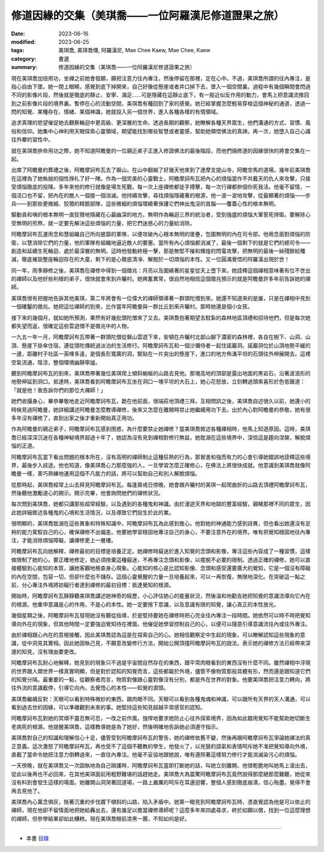 =======================================================
修道因緣的交集（美琪喬——一位阿羅漢尼修道證果之旅）
=======================================================

:date: 2023-06-16
:modified: 2023-06-25
:tags: 美琪喬, 美琪喬傳, 阿羅漢尼, Mae Chee Kaew, Mae Chee, Kaew
:category: 書選
:summary: 修道因緣的交集（美琪喬——一位阿羅漢尼修道證果之旅）


現在美琪喬加倍用功，坐禪之前她會發願，願把注意力往內專注，然後停留在那裡，定在心中。不過，美琪喬所謂的往內專注，是指心自由下墜。她一閉上眼睛，感覺到底下掉開來，自己好像從懸崖或者井口掉下去，墜入一個空間裏。過程中有幾個瞬間會閃過不同的影像片段，然後就是徹底的靜止、安寧、滿足……可是隱藏在這靜止底下，有一股近似反作用的動力，會馬上把意識流推回到之前影像片段的境界裏。暫停在心的流動空間，美琪喬有種回到了家的感覺。她已經掌握怎麼輕易穿梭這個神秘的通道，透過一閃的知覺、某種存在、情緒、某個神識，她就投入另一個世界，進入各種各樣的有情領域。

追求真理的慾望催促她去觀察輪迴中更高級、更深層的生命。透過長期的觀察，她瞭解各種天界眾生，他們溝通的方式、習慣、風俗和信仰。她集中心神利用天眼探索心靈領域，期望能找到哪些智慧或者靈感，幫助她領悟佛法的真諦。再一次，她墮入自己心識往外攀的習性中。

就在美琪喬拚命用功之際，她不知道阿瞻曼的一位親近弟子正進入修證佛法的最後階段，而他們倆修道的因緣很快的將會交集在一起。

出席了阿瞻曼的葬禮之後，阿瞻摩訶布瓦去了磐山。在山中翻越了好幾天他來到了達摩支提山寺，阿瞻空馬的道場，幾年前美琪喬在這裡為了她執拗的個性掙扎了好一陣。作為一個完美的心靈戰士，阿瞻摩訶布瓦把內心的煩惱當作不共戴天的仇人來攻擊，只接受煩惱徹底的投降。多年來他的修行就像是場生死戰，每一次上座禪修都徒手搏擊，每一次行禪都拚個你死我活。他毫不留情，一個活口也不留，把內在的敵人一個接一個消滅。他持續攻擊，尋找煩惱隱藏著的根源，他一波一波地攻擊，從最顯著的煩惱——步兵——到那些更微細、狡猾的精銳部隊，這些微細的煩惱環繞著保護它們神出鬼沒的首腦——覆蓋心性的根本無明。

驅動貪和嗔的根本無明一直狡猾地隱藏在心最幽深的地方。無明作為輪迴三界的統治者，受到強盛的煩惱大軍誓死捍衛。要解除心受無明的煎熬，就一定要先解決這些煩惱的力量，把它們迷惑心的力量給消除。

阿瞻摩訶布瓦運用念和慧組織自己所向披靡的軍隊，以便攻破內心根本無明的堡壘，包圍無明的內在司令部。他用念面對煩惱的防衛，以慧消除它們的力量，他的軍隊有組織地逼近敵人的要塞。當所有內心煩惱都消滅了，最後一個剩下的就是它們的總司令——創造和延續生死輪迴、處於最深層的無明。這時他發動終極一擊，那是無堅不摧和輝煌的閃電攻擊，把無明的最後一絲殘餘給殲滅，徹底摧毀整座輪迴存在的大廈，剩下的是心徹底清凈、解脫於一切煩惱的本性。又一位圓滿覺悟的阿羅漢出現於世！

同一年，雨季靜修之後，美琪喬在禪修中得到一個徵兆：月亮以及圍繞著的星星從天上墮下來。她詮釋這個禪相意味著有位不世出的禪師以及他好些利根的弟子，很快就會來到卉曬村。她興奮異常，很自然地相信這個徵兆預示的就是阿瞻曼許多年前告訴她的禪師。

美琪喬很有把握地告訴其他美琪，第二年將會有一位偉大的禪師領導著一群頭陀僧到來。她還不知道來的是誰，只是在禪相中見到一個確鑿的徵兆。她把這位禪師的到來，比作當年阿瞻曼與一群比丘到來卉曬村。那時她還是個小女孩。

接下來的幾個月，就如她所預測，果然有好幾批頭陀僧來了又去。美琪喬抱著期望去駐紮的森林地區頂禮和招待他們，但是每次她都失望而返，很確定這些雲遊僧不是徵兆中的人物。

一九五一年一月，阿瞻摩訶布瓦帶著一群頭陀僧從磐山雲遊下來，安頓在卉曬村北部山腳下濃密的森林裡，各自在樹下、山洞、山頂、懸崖下掛傘住宿，遵從頭陀傳統過淡泊的生活修行。阿瞻摩訶布瓦和一個沙彌侍者一起住諾巖洞。諾巖洞位於山頂地勢平緩的一邊，距離村子社區一英哩多遠，是個長形寬廣的洞，緊貼在一片突出的懸崖下，進口的地方佈滿平坦的石頭往外伸展開去。這裡空氣流通，陰涼，整個環境幽靜寧謐。

聽到阿瞻摩訶布瓦的到來，美琪喬帶著幾位美琪爬上傾斜蜿蜒的山路去見他。那塊高地的頂部是露出地面的黑岩石，沿著波浪形的地勢伸延到洞口。抵達時，美琪喬看到阿瞻摩訶布瓦坐在洞口一塊平坦的大石上，她心花怒放，立刻轉過頭來喜形於色低聲道：「就是他！我告訴你們的那位大禪師！」

她們收攝身心，畢恭畢敬地走近阿瞻摩訶布瓦，跪在他前面，很端莊地頂禮三拜。互相問訊之後，美琪喬自述很久以前，她還小的時候見過阿瞻曼，她詳細講述阿瞻曼怎麼教導禪修，後來又怎麼在離開時禁止她繼續用功下去。出於內心對阿瞻曼的恭敬，她有很多年沒有禪修了，直到出家之後才重新開始真正用功。

作為阿瞻曼的親近弟子，阿瞻摩訶布瓦感到困惑，為什麼要禁止她禪修？當美琪喬敘述各種禪相時，他馬上知道原因。這時，美琪喬已經深深沉迷在各種神秘境界超過十年了，她認為沒有見到禪相對修行無益，她耽溺在這些境界中，深信這是趨向涅槃，解脫煩惱的正道。

阿瞻摩訶布瓦當下看出問題的根本所在，沒有高明的禪師制止這種狂熱的行為，那冒進和強而有力的心會引導她錯誤地詮釋這些境界，最後步入歧途。他也知道，像美琪喬心力那麼強的人，一旦學習怎麼正確修心，在佛法上將很快成就。他意識到美琪喬就像阿瞻曼一樣，善巧熟練地運用這個不凡能力的話，將可以幫助自己和別人解脫煩惱。

從那時起，美琪喬經常上山去拜見阿瞻摩訶布瓦。每逢齋戒日傍晚，她會跟卉曬村的美琪一起爬曲折的山路去頂禮阿瞻摩訶布瓦，然後聽他激勵道心的開示。開示完畢，他會詢問她們的禪修狀況。

每次問到美琪喬，她都只講那些超常經驗，以及遇到的各種鬼和神識。由於漫遊天界和地獄的豐富經驗，親睹那裡不同的眾生，因此她詳細敘述各種鬼的心境和生活情況，以及導致它們投生於此的業。

很明顯的，美琪喬耽溺在這些異象和特殊知識中，阿瞻摩訶布瓦為此感到擔心。他對她的神通能力感到訝異，但也看出她還沒有足夠的能力駕馭自己的心，確保禪修不出偏差。他要她學習穩固地專注自己的身心，不要注意外在的境界。唯有把覺知穩固地往內專注，才能消除煩惱障礙，讓禪修更上一層樓。

阿瞻摩訶布瓦向她解釋，禪修最初的目標是培養正定。她禪修時癡迷於進入知覺的念頭和影像，專注這些內容成了一種習慣，這樣做限制了她的心。要正確地修定，她必須捨棄這種癡迷，不再專注念頭和影像，以擺脫不必要的限制。透過正確的禪修，她可以直接體驗到心能知的本質，讓她客觀地檢查身心現象。心能知的核心是比認知影像、念頭和感受還要廣大的覺知，它是一個沒有障礙的內在空間，包容一切，但卻什麼也不儲存。這個心靈覺醒的力量一旦培養起來，可以一再恢復，無限地深化。在突破這一點之前，分心專注外境將妨礙行者達到禪修的最初目標：抵達覺知的根源。

開始時，阿瞻摩訶布瓦靜靜聽美琪喬講述她神奇的經歷，小心評估她心的能量狀況，然後溫和地勸告她把知覺的意識流導向它內在的根源。他重申意識是心的作用，不是心的本性。她一定要捨下意識，以及意識有限的知覺，讓心真正的本性放光。

幾個星期之後，阿瞻摩訶布瓦發現她沒有聽從指導，於是堅持要她在禪修時把心完全往內專注一段時間。她依然可以時不時把覺知導向外在的現象，但其他時間一定要強迫覺知待在裡面。他催促她學習控制自己的心，以便可以隨意引導意識流往內或往外專注。

由於禪相跟心內在的意根接觸，因此美琪喬認為這是在探索自己的心。她相信觀察定中生起的現象，可以瞭解認知這些現象的意識，從中洞見其實相。因此她固執己見，不願意改變修行方法，開始公開頂撞阿瞻摩訶布瓦的說法，表示她的禪修方法已經帶來深邃的知見，沒有理由要更改。

阿瞻摩訶布瓦耐心地解釋，她見到的現象只不過是宇宙間自然存在的東西，跟平常肉眼看到的東西沒有什麼不同。雖然禪相中浮現的世界跟人類世界一樣真實明顯，但是對於認知的知覺而言，這些都屬於外境，儘管不像物質那般具體有形，然而還是跟知道它們的知覺分隔。最重要的一點，從觀察者而言，物質對像跟心靈對像沒有分別，都是外在世界的對象。他要美琪喬把注意力轉向，將往外流的意識截停，引導它向內，去覺悟心的本性——知覺的源頭。

美琪喬繼續反對：天眼可以看到特殊微妙的東西，跟肉眼不同。天眼可以看到各種鬼魂和神識，可以跟所有天界的天人溝通，可以看到過去世的因緣，可以準確觀到未來的事。她堅持這些知見超越平常感官的認知。

阿瞻摩訶布瓦對她的冥頑不靈忍無可忍，一改之前作風，強悍地要求她防止心往外探索境界，因為如此錯用覺知不能幫助她切斷生老病死的根源。他提醒美琪喬，這樣教導她是為了她好，然後明確地告訴她必須遵守指示。

美琪喬對自己的知識和理解信心十足，儘管受到阿瞻摩訶布瓦的警告，她的禪修依舊不變，然後再跟阿瞻摩訶布瓦爭論她禪法的真正意義。這次激怒了阿瞻摩訶布瓦，再也受不了這個不聽教的學生，他發火了，以兇狠的語氣和表情呵斥她不准把覺知導向外境，直截了當命令她把注意力倒轉過來，一直往內專注。他毫不妥協地跟她說，唯有遵照著這樣努力修行才能消滅染污心的煩惱。

一天傍晚，就在美琪喬又一次固執地為自己辯護時，阿瞻摩訶布瓦當即打斷她的話，叫她立刻離開。他很乾脆地叫她馬上滾出去，從此以後再也不必回來，在其他美琪面前用粗野難堪的話趕她走。美琪喬大為震驚阿瞻摩訶布瓦竟然說得那麼絕那麼難聽，她從來沒有料到會發生這樣的場面。她離開山洞哭著回道場，一路上嚴厲的呵斥在耳邊迴響，整個人感到徹底崩潰，信心殆盡，覺得不會再去見他了。

美琪喬內心萬念俱灰，拖著沉重的步伐踱下傾斜的山路，陷入矛盾中。她第一眼見到阿瞻摩訶布瓦時，憑直覺認為他是可以依止的禪師，現在他卻不留情面地把她給轟出去，還有誰足以擔當禪修導師呢？這麼多年來四處尋求，終於如願以償，找到一位這麼理想的禪師，但參學結果卻如此糟糕。現在美琪喬眼前漆黑一團，不知如何是好。

------

- 本書 `目錄 <{filename}mae-chee-kaew%zh.rst>`_


..
  06-25 rev. 簡化版權（delete it） and proved by A-Liang
  2023-06-23, create rst on 2023-06-16

